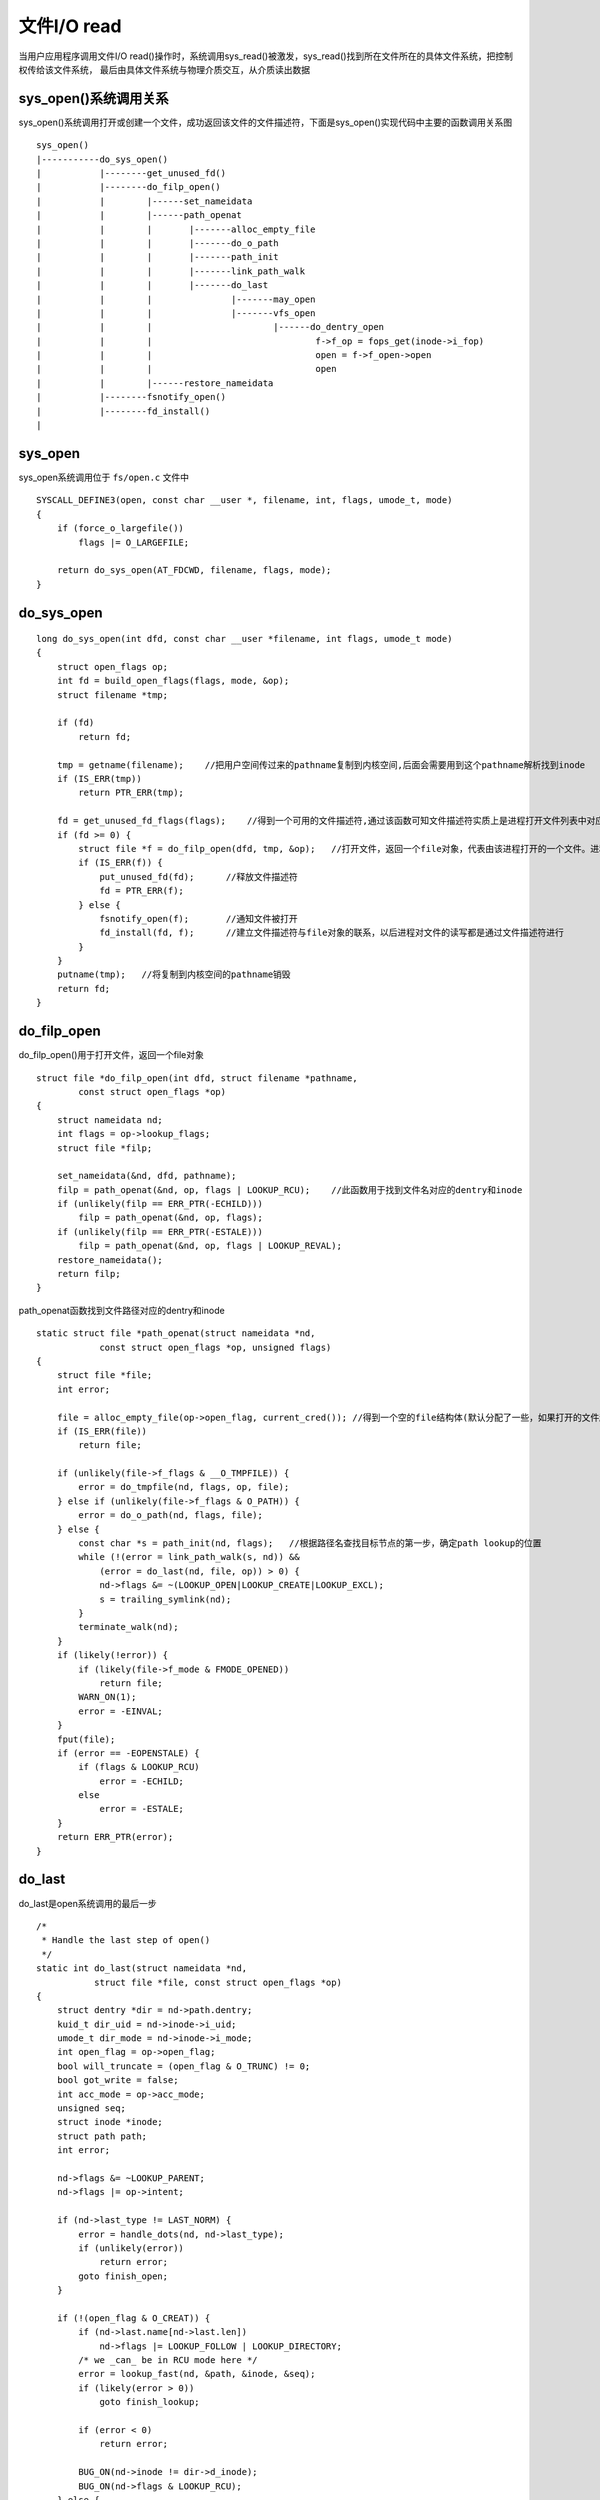 文件I/O read
===============

当用户应用程序调用文件I/O read()操作时，系统调用sys_read()被激发，sys_read()找到所在文件所在的具体文件系统，把控制权传给该文件系统，
最后由具体文件系统与物理介质交互，从介质读出数据

.. image::
    res/sys_read.jpg

sys_open()系统调用关系
-----------------------

sys_open()系统调用打开或创建一个文件，成功返回该文件的文件描述符，下面是sys_open()实现代码中主要的函数调用关系图

::

    sys_open()
    |-----------do_sys_open()
    |           |--------get_unused_fd() 
    |           |--------do_filp_open()
    |           |        |------set_nameidata
    |           |        |------path_openat
    |           |        |       |-------alloc_empty_file
    |           |        |       |-------do_o_path
    |           |        |       |-------path_init
    |           |        |       |-------link_path_walk
    |           |        |       |-------do_last
    |           |        |               |-------may_open
    |           |        |               |-------vfs_open
    |           |        |                       |------do_dentry_open
    |           |        |                               f->f_op = fops_get(inode->i_fop)
    |           |        |                               open = f->f_open->open
    |           |        |                               open
    |           |        |------restore_nameidata
    |           |--------fsnotify_open()
    |           |--------fd_install()
    |


sys_open
----------

sys_open系统调用位于 ``fs/open.c`` 文件中

::

    SYSCALL_DEFINE3(open, const char __user *, filename, int, flags, umode_t, mode)
    {
        if (force_o_largefile())
            flags |= O_LARGEFILE;

        return do_sys_open(AT_FDCWD, filename, flags, mode);
    }


do_sys_open
-------------

::

    long do_sys_open(int dfd, const char __user *filename, int flags, umode_t mode)
    {
        struct open_flags op;
        int fd = build_open_flags(flags, mode, &op);
        struct filename *tmp;

        if (fd)
            return fd;

        tmp = getname(filename);    //把用户空间传过来的pathname复制到内核空间,后面会需要用到这个pathname解析找到inode
        if (IS_ERR(tmp))
            return PTR_ERR(tmp);

        fd = get_unused_fd_flags(flags);    //得到一个可用的文件描述符,通过该函数可知文件描述符实质上是进程打开文件列表中对应某个文件对象的索引值
        if (fd >= 0) {
            struct file *f = do_filp_open(dfd, tmp, &op);   //打开文件，返回一个file对象，代表由该进程打开的一个文件。进程通过这样的一个数据结构对物理文件进行读写操作
            if (IS_ERR(f)) {
                put_unused_fd(fd);      //释放文件描述符
                fd = PTR_ERR(f);
            } else {
                fsnotify_open(f);       //通知文件被打开
                fd_install(fd, f);      //建立文件描述符与file对象的联系，以后进程对文件的读写都是通过文件描述符进行
            }
        }
        putname(tmp);   //将复制到内核空间的pathname销毁
        return fd;
    }


do_filp_open
--------------

do_filp_open()用于打开文件，返回一个file对象


::

    struct file *do_filp_open(int dfd, struct filename *pathname,
            const struct open_flags *op)
    {
        struct nameidata nd;
        int flags = op->lookup_flags;
        struct file *filp;

        set_nameidata(&nd, dfd, pathname);
        filp = path_openat(&nd, op, flags | LOOKUP_RCU);    //此函数用于找到文件名对应的dentry和inode
        if (unlikely(filp == ERR_PTR(-ECHILD)))
            filp = path_openat(&nd, op, flags);
        if (unlikely(filp == ERR_PTR(-ESTALE)))
            filp = path_openat(&nd, op, flags | LOOKUP_REVAL);
        restore_nameidata();
        return filp;
    }

path_openat函数找到文件路径对应的dentry和inode


::


    static struct file *path_openat(struct nameidata *nd,
                const struct open_flags *op, unsigned flags)
    {
        struct file *file;
        int error;

        file = alloc_empty_file(op->open_flag, current_cred()); //得到一个空的file结构体(默认分配了一些，如果打开的文件超过默认数量则需要动态申请) 
        if (IS_ERR(file))
            return file;

        if (unlikely(file->f_flags & __O_TMPFILE)) {
            error = do_tmpfile(nd, flags, op, file);
        } else if (unlikely(file->f_flags & O_PATH)) {
            error = do_o_path(nd, flags, file);
        } else {
            const char *s = path_init(nd, flags);   //根据路径名查找目标节点的第一步，确定path lookup的位置
            while (!(error = link_path_walk(s, nd)) &&
                (error = do_last(nd, file, op)) > 0) {
                nd->flags &= ~(LOOKUP_OPEN|LOOKUP_CREATE|LOOKUP_EXCL);
                s = trailing_symlink(nd);
            }
            terminate_walk(nd);
        }
        if (likely(!error)) {
            if (likely(file->f_mode & FMODE_OPENED))
                return file;
            WARN_ON(1);
            error = -EINVAL;
        }
        fput(file);
        if (error == -EOPENSTALE) {
            if (flags & LOOKUP_RCU)
                error = -ECHILD;
            else
                error = -ESTALE;
        }
        return ERR_PTR(error);
    }


do_last
--------

do_last是open系统调用的最后一步

::

    /*
     * Handle the last step of open()
     */
    static int do_last(struct nameidata *nd,
               struct file *file, const struct open_flags *op)
    {
        struct dentry *dir = nd->path.dentry;
        kuid_t dir_uid = nd->inode->i_uid;
        umode_t dir_mode = nd->inode->i_mode;
        int open_flag = op->open_flag;
        bool will_truncate = (open_flag & O_TRUNC) != 0;
        bool got_write = false;
        int acc_mode = op->acc_mode;
        unsigned seq;
        struct inode *inode;
        struct path path;
        int error;

        nd->flags &= ~LOOKUP_PARENT;
        nd->flags |= op->intent;

        if (nd->last_type != LAST_NORM) {
            error = handle_dots(nd, nd->last_type);
            if (unlikely(error))
                return error;
            goto finish_open;
        }

        if (!(open_flag & O_CREAT)) {
            if (nd->last.name[nd->last.len])
                nd->flags |= LOOKUP_FOLLOW | LOOKUP_DIRECTORY;
            /* we _can_ be in RCU mode here */
            error = lookup_fast(nd, &path, &inode, &seq);
            if (likely(error > 0))
                goto finish_lookup;

            if (error < 0)
                return error;

            BUG_ON(nd->inode != dir->d_inode);
            BUG_ON(nd->flags & LOOKUP_RCU);
        } else {
            /* create side of things */
            /*
             * This will *only* deal with leaving RCU mode - LOOKUP_JUMPED
             * has been cleared when we got to the last component we are
             * about to look up
             */
            error = complete_walk(nd);
            if (error)
                return error;

            audit_inode(nd->name, dir, AUDIT_INODE_PARENT);
            /* trailing slashes? */
            if (unlikely(nd->last.name[nd->last.len]))
                return -EISDIR;
        }

        if (open_flag & (O_CREAT | O_TRUNC | O_WRONLY | O_RDWR)) {
            error = mnt_want_write(nd->path.mnt);
            if (!error)
                got_write = true;
            /*
             * do _not_ fail yet - we might not need that or fail with
             * a different error; let lookup_open() decide; we'll be
             * dropping this one anyway.
             */
        }
        if (open_flag & O_CREAT)
            inode_lock(dir->d_inode);
        else
            inode_lock_shared(dir->d_inode);
        error = lookup_open(nd, &path, file, op, got_write);
        if (open_flag & O_CREAT)
            inode_unlock(dir->d_inode);
        else
            inode_unlock_shared(dir->d_inode);

        if (error)
            goto out;

        if (file->f_mode & FMODE_OPENED) {
            if ((file->f_mode & FMODE_CREATED) ||
                !S_ISREG(file_inode(file)->i_mode))
                will_truncate = false;

            audit_inode(nd->name, file->f_path.dentry, 0);
            goto opened;
        }

        if (file->f_mode & FMODE_CREATED) {
            /* Don't check for write permission, don't truncate */
            open_flag &= ~O_TRUNC;
            will_truncate = false;
            acc_mode = 0;
            path_to_nameidata(&path, nd);
            goto finish_open_created;
        }

        /*
         * If atomic_open() acquired write access it is dropped now due to
         * possible mount and symlink following (this might be optimized away if
         * necessary...)
         */
        if (got_write) {
            mnt_drop_write(nd->path.mnt);
            got_write = false;
        }

        error = follow_managed(&path, nd);
        if (unlikely(error < 0))
            return error;

        if (unlikely(d_is_negative(path.dentry))) {
            path_to_nameidata(&path, nd);
            return -ENOENT;
        }

        /*
         * create/update audit record if it already exists.
         */
        audit_inode(nd->name, path.dentry, 0);

        if (unlikely((open_flag & (O_EXCL | O_CREAT)) == (O_EXCL | O_CREAT))) {
            path_to_nameidata(&path, nd);
            return -EEXIST;
        }

        seq = 0;	/* out of RCU mode, so the value doesn't matter */
        inode = d_backing_inode(path.dentry);
    finish_lookup:
        error = step_into(nd, &path, 0, inode, seq);
        if (unlikely(error))
            return error;
    finish_open:
        /* Why this, you ask?  _Now_ we might have grown LOOKUP_JUMPED... */
        error = complete_walk(nd);
        if (error)
            return error;
        audit_inode(nd->name, nd->path.dentry, 0);
        if (open_flag & O_CREAT) {
            error = -EISDIR;
            if (d_is_dir(nd->path.dentry))
                goto out;
            error = may_create_in_sticky(dir_mode, dir_uid,
                             d_backing_inode(nd->path.dentry));
            if (unlikely(error))
                goto out;
        }
        error = -ENOTDIR;
        if ((nd->flags & LOOKUP_DIRECTORY) && !d_can_lookup(nd->path.dentry))
            goto out;
        if (!d_is_reg(nd->path.dentry))
            will_truncate = false;

        if (will_truncate) {
            error = mnt_want_write(nd->path.mnt);
            if (error)
                goto out;
            got_write = true;
        }
    finish_open_created:
        error = may_open(&nd->path, acc_mode, open_flag);
        if (error)
            goto out;
        BUG_ON(file->f_mode & FMODE_OPENED); /* once it's opened, it's opened */
        error = vfs_open(&nd->path, file);
        if (error)
            goto out;
    opened:
        error = ima_file_check(file, op->acc_mode);
        if (!error && will_truncate)
            error = handle_truncate(file);
    out:
        if (unlikely(error > 0)) {
            WARN_ON(1);
            error = -EINVAL;
        }
        if (got_write)
            mnt_drop_write(nd->path.mnt);
        return error;
    }

::


    int vfs_open(const struct path *path, struct file *file)
    {
        file->f_path = *path;
        return do_dentry_open(file, d_backing_inode(path->dentry), NULL);
    }


do_entry_open函数的主要目标就是填充file结构体，返回给最开始调用的do_filp_open函数,它里面填充好了相关参数，包括inode, f_mapping, mode, file_operations操作等

::

    static int do_dentry_open(struct file *f,
                  struct inode *inode,
                  int (*open)(struct inode *, struct file *))
    {
        static const struct file_operations empty_fops = {};
        int error;

        path_get(&f->f_path);
        f->f_inode = inode;
        f->f_mapping = inode->i_mapping;

        /* Ensure that we skip any errors that predate opening of the file */
        f->f_wb_err = filemap_sample_wb_err(f->f_mapping);

        if (unlikely(f->f_flags & O_PATH)) {
            f->f_mode = FMODE_PATH | FMODE_OPENED;
            f->f_op = &empty_fops;
            return 0;
        }

        /* Any file opened for execve()/uselib() has to be a regular file. */
        if (unlikely(f->f_flags & FMODE_EXEC && !S_ISREG(inode->i_mode))) {
            error = -EACCES;
            goto cleanup_file;
        }

        if (f->f_mode & FMODE_WRITE && !special_file(inode->i_mode)) {
            error = get_write_access(inode);
            if (unlikely(error))
                goto cleanup_file;
            error = __mnt_want_write(f->f_path.mnt);
            if (unlikely(error)) {
                put_write_access(inode);
                goto cleanup_file;
            }
            f->f_mode |= FMODE_WRITER;
        }

        /* POSIX.1-2008/SUSv4 Section XSI 2.9.7 */
        if (S_ISREG(inode->i_mode) || S_ISDIR(inode->i_mode))
            f->f_mode |= FMODE_ATOMIC_POS;

        f->f_op = fops_get(inode->i_fop);   //file_operations从inode中得到操作方法
        if (WARN_ON(!f->f_op)) {
            error = -ENODEV;
            goto cleanup_all;
        }

        error = security_file_open(f);
        if (error)
            goto cleanup_all;

        error = break_lease(locks_inode(f), f->f_flags);
        if (error)
            goto cleanup_all;

        /* normally all 3 are set; ->open() can clear them if needed */
        f->f_mode |= FMODE_LSEEK | FMODE_PREAD | FMODE_PWRITE;
        if (!open)
            open = f->f_op->open;
        if (open) {
            error = open(inode, f);
            if (error)
                goto cleanup_all;
        }
        f->f_mode |= FMODE_OPENED;
        if ((f->f_mode & (FMODE_READ | FMODE_WRITE)) == FMODE_READ)
            i_readcount_inc(inode);
        if ((f->f_mode & FMODE_READ) &&
             likely(f->f_op->read || f->f_op->read_iter))
            f->f_mode |= FMODE_CAN_READ;
        if ((f->f_mode & FMODE_WRITE) &&
             likely(f->f_op->write || f->f_op->write_iter))
            f->f_mode |= FMODE_CAN_WRITE;

        f->f_write_hint = WRITE_LIFE_NOT_SET;
        f->f_flags &= ~(O_CREAT | O_EXCL | O_NOCTTY | O_TRUNC);

        file_ra_state_init(&f->f_ra, f->f_mapping->host->i_mapping);

        /* NB: we're sure to have correct a_ops only after f_op->open */
        if (f->f_flags & O_DIRECT) {
            if (!f->f_mapping->a_ops || !f->f_mapping->a_ops->direct_IO)
                return -EINVAL;
        }

        /*
         * XXX: Huge page cache doesn't support writing yet. Drop all page
         * cache for this file before processing writes.
         */
        if ((f->f_mode & FMODE_WRITE) && filemap_nr_thps(inode->i_mapping))
            truncate_pagecache(inode, 0);

        return 0;

    cleanup_all:
        if (WARN_ON_ONCE(error > 0))
            error = -EINVAL;
        fops_put(f->f_op);
        if (f->f_mode & FMODE_WRITER) {
            put_write_access(inode);
            __mnt_drop_write(f->f_path.mnt);
        }
    cleanup_file:
        path_put(&f->f_path);
        f->f_path.mnt = NULL;
        f->f_path.dentry = NULL;
        f->f_inode = NULL;
        return error;
    }
